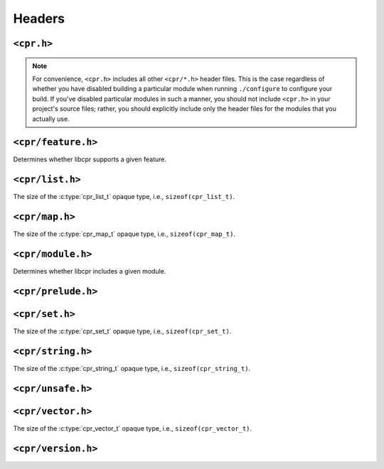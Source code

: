 Headers
=======

``<cpr.h>``
-----------

.. note::

   For convenience, ``<cpr.h>`` includes all other ``<cpr/*.h>`` header
   files. This is the case regardless of whether you have disabled building
   a particular module when running ``./configure`` to configure your build.
   If you've disabled particular modules in such a manner, you should not
   include ``<cpr.h>`` in your project's source files; rather, you should
   explicitly include only the header files for the modules that you
   actually use.

``<cpr/feature.h>``
-------------------

.. c:function:: bool cpr_feature_exists(const char* feature_name)

Determines whether libcpr supports a given feature.

``<cpr/list.h>``
----------------

.. c:type:: cpr_list_t

.. c:var:: const size_t cpr_list_sizeof

The size of the :c:type:`cpr_list_t` opaque type, i.e., ``sizeof(cpr_list_t)``.

.. c:function:: cpr_list_t* cpr_list_alloc(void)

.. c:function:: void cpr_list_free(cpr_list_t* list)

``<cpr/map.h>``
---------------

.. c:type:: cpr_map_t

.. c:var:: const size_t cpr_map_sizeof

The size of the :c:type:`cpr_map_t` opaque type, i.e., ``sizeof(cpr_map_t)``.

.. c:function:: cpr_map_t* cpr_map_alloc(void)

.. c:function:: void cpr_map_free(cpr_map_t* map)

``<cpr/module.h>``
------------------

.. c:function:: bool cpr_module_exists(const char* module_name)

Determines whether libcpr includes a given module.

``<cpr/prelude.h>``
-------------------

``<cpr/set.h>``
---------------

.. c:type:: cpr_set_t

.. c:var:: const size_t cpr_set_sizeof

The size of the :c:type:`cpr_set_t` opaque type, i.e., ``sizeof(cpr_set_t)``.

.. c:function:: cpr_set_t* cpr_set_alloc(void)

.. c:function:: void cpr_set_free(cpr_set_t* set)

``<cpr/string.h>``
------------------

.. c:type:: cpr_string_t

.. c:var:: const size_t cpr_string_sizeof

The size of the :c:type:`cpr_string_t` opaque type, i.e., ``sizeof(cpr_string_t)``.

.. c:function:: cpr_string_t* cpr_string_alloc(void)

.. c:function:: void cpr_string_free(cpr_string_t* string)

``<cpr/unsafe.h>``
------------------

``<cpr/vector.h>``
------------------

.. c:type:: cpr_vector_t

.. c:var:: const size_t cpr_vector_sizeof

The size of the :c:type:`cpr_vector_t` opaque type, i.e., ``sizeof(cpr_vector_t)``.

.. c:function:: cpr_vector_t* cpr_vector_alloc(void)

.. c:function:: void cpr_vector_free(cpr_vector_t* vector)

.. c:function:: void cpr_vector_init(cpr_vector_t* vector)

.. c:function:: void cpr_vector_dispose(cpr_vector_t* vector)

``<cpr/version.h>``
-------------------

.. c:macro:: CPR_VERSION_STRING

.. c:macro:: CPR_VERSION_MAJOR

.. c:macro:: CPR_VERSION_MINOR

.. c:macro:: CPR_VERSION_PATCH

.. c:var:: const char* const cpr_version_string
